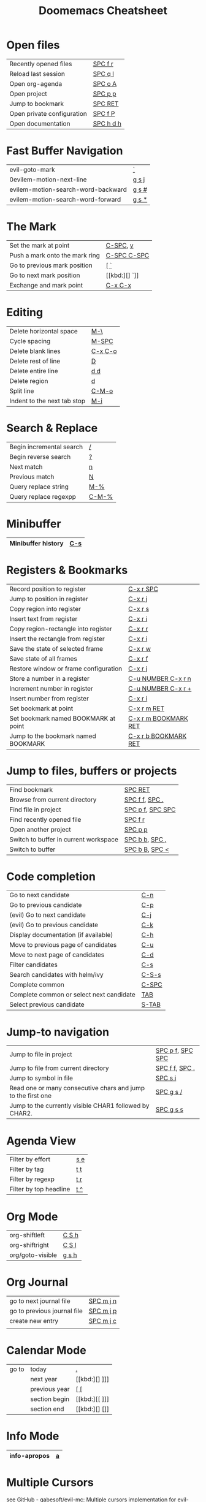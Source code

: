 #+title: Doomemacs Cheatsheet
#+OPTIONS: toc:nil num:nil
#+OPTIONS: html-style:nil
#+HTML_HEAD: <link rel="stylesheet" type="text/css" href="cheatsheet.css" />

* Open files
|----------------------------+-----------|
| Recently opened files      | [[kbd:][SPC f r]]   |
| Reload last session        | [[kbd:][SPC q l]]   |
| Open org-agenda            | [[kbd:][SPC o A]]   |
| Open project               | [[kbd:][SPC p p]]   |
| Jump to bookmark           | [[kbd:][SPC RET]]   |
| Open private configuration | [[kbd:][SPC f P]]   |
| Open documentation         | [[kbd:][SPC h d h]] |
|----------------------------+-----------|

* Fast Buffer Navigation
|------------------------------------+-------|
| evil-goto-mark                     | [[kbd:][`]]     |
| 0evilem-motion-next-line            | [[kbd:][g s j]] |
| evilem-motion-search-word-backward | [[kbd:][g s #]] |
| evilem-motion-search-word-forward  | [[kbd:][g s *]] |
|------------------------------------+-------|

* The Mark
|--------------------------------+-------------|
| Set the mark at point          | [[kbd:][C-SPC]], [[kbd:][v]]    |
| Push a mark onto the mark ring | [[kbd:][C-SPC C-SPC]] |
| Go to previous mark position   | [[kbd:][[ `]]         |
| Go to next mark position       | [[kbd:][] `]]         |
| Exchange and mark point        | [[kbd:][C-x C-x]]     |
|--------------------------------+-------------|

* Editing
|-----------------------------+---------|
| Delete horizontal space     | [[kbd:][M-\]]     |
| Cycle spacing               | [[kbd:][M-SPC]]   |
|-----------------------------+---------|
| Delete blank lines          | [[kbd:][C-x C-o]] |
| Delete rest of line         | [[kbd:][D]]       |
| Delete entire line          | [[kbd:][d d]]     |
| Delete region               | [[kbd:][d]]       |
|-----------------------------+---------|
| Split line                  | [[kbd:][C-M-o]]   |
| Indent to the next tab stop | [[kbd:][M-i]]     |
|-----------------------------+---------|

* Search & Replace
|--------------------------+-------|
| Begin incremental search | [[kbd:][/]]     |
| Begin reverse search     | [[kbd:][?]]     |
| Next match               | [[kbd:][n]]     |
| Previous match           | [[kbd:][N]]     |
|--------------------------+-------|
| Query replace string     | [[kbd:][M-%]]   |
| Query replace regexpp    | [[kbd:][C-M-%]] |
|--------------------------+-------|

* Minibuffer
|--------------------+-----|
| Minibuffer history | [[kbd:][C-s]] |
|--------------------+-----|

* Registers & Bookmarks
|---------------------------------------+----------------------|
| Record position to register           | [[kbd:][C-x r SPC]]            |
| Jump to position in register          | [[kbd:][C-x r j]]              |
|---------------------------------------+----------------------|
| Copy region into register             | [[kbd:][C-x r s]]              |
| Insert text from register             | [[kbd:][C-x r i]]              |
|---------------------------------------+----------------------|
| Copy region-rectangle into register   | [[kbd:][C-x r r]]              |
| Insert the rectangle from register    | [[kbd:][C-x r i]]              |
|---------------------------------------+----------------------|
| Save the state of selected frame      | [[kbd:][C-x r w]]              |
| Save state of all frames              | [[kbd:][C-x r f]]              |
| Restore window or frame configuration | [[kbd:][C-x r j]]              |
|---------------------------------------+----------------------|
| Store a number in a register          | [[kbd:][C-u NUMBER C-x r n]]   |
| Increment number in register          | [[kbd:][C-u NUMBER C-x r +]]   |
| Insert number from register           | [[kbd:][C-x r i]]              |
|---------------------------------------+----------------------|
| Set bookmark at point                 | [[kbd:][C-x r m RET]]          |
| Set bookmark named BOOKMARK at point  | [[kbd:][C-x r m BOOKMARK RET]] |
| Jump to the bookmark named BOOKMARK   | [[kbd:][C-x r b BOOKMARK RET]] |
|---------------------------------------+----------------------|

* Jump to files, buffers or projects
|---------------------------------------+------------------|
| Find bookmark                         | [[kbd:][SPC RET]]          |
| Browse from current directory         | [[kbd:][SPC f f]], [[kbd:][SPC .]]   |
| Find file in project                  | [[kbd:][SPC p f]], [[kbd:][SPC SPC]] |
| Find recently opened file             | [[kbd:][SPC f r]]          |
| Open another project                  | [[kbd:][SPC p p]]          |
| Switch to buffer in current workspace | [[kbd:][SPC b b]], [[kbd:][SPC ,]]   |
| Switch to buffer                      | [[kbd:][SPC b B]], [[kbd:][SPC <]]   |
|---------------------------------------+------------------|

* Code completion
|------------------------------------------+-------|
| Go to next candidate                     | [[kbd:][C-n]]   |
| Go to previous candidate                 | [[kbd:][C-p]]   |
| (evil) Go to next candidate              | [[kbd:][C-j]]   |
| (evil) Go to previous candidate          | [[kbd:][C-k]]   |
| Display documentation (if available)     | [[kbd:][C-h]]   |
| Move to previous page of candidates      | [[kbd:][C-u]]   |
| Move to next page of candidates          | [[kbd:][C-d]]   |
| Filter candidates                        | [[kbd:][C-s]]   |
| Search candidates with helm/ivy          | [[kbd:][C-S-s]] |
| Complete common                          | [[kbd:][C-SPC]] |
| Complete common or select next candidate | [[kbd:][TAB]]   |
| Select previous candidate                | [[kbd:][S-TAB]] |
|------------------------------------------+-------|

* Jump-to navigation
|--------------------------------------------------------------+------------------|
| Jump to file in project                                      | [[kbd:][SPC p f]], [[kbd:][SPC SPC]] |
| Jump to file from current directory                          | [[kbd:][SPC f f]], [[kbd:][SPC .]]   |
| Jump to symbol in file                                       | [[kbd:][SPC s i]]          |
| Read one or many consecutive chars and jump to the first one | [[kbd:][SPC g s /]]        |
| Jump to the currently visible CHAR1 followed by CHAR2.       | [[kbd:][SPC g s s]]        |
|--------------------------------------------------------------+------------------|

* Agenda View
|------------------------+-----|
| Filter by effort       | [[kbd:][s e]] |
| Filter by tag          | [[kbd:][t t]] |
| Filter by regexp       | [[kbd:][t r]] |
| Filter by top headline | [[kbd:][t ^]] |
|------------------------+-----|

* Org Mode
|------------------+-------|
| org-shiftleft    | [[kbd:][C S h]] |
| org-shiftright   | [[kbd:][C S l]] |
|------------------+-------|
| org/goto-visible | [[kbd:][g s h]] |
|------------------+-------|

* Org Journal
|-----------------------------+-----------|
| go to next journal file     | [[kbd:][SPC m j n]] |
| go to previous journal file | [[kbd:][SPC m j p]] |
| create new entry            | [[kbd:][SPC m j c]] |
|                             |           |
|-----------------------------+-----------|
* Calendar Mode
|-------+---------------+------|
| go to | today         | [[kbd:][.]]    |
|       | next year     | [[kbd:][] ]​]] |
|       | previous year | [[kbd:][[ []]  |
|       | section begin | [[kbd:][[ ]​]] |
|       | section end   | [[kbd:][] []]  |
|-------+---------------+------|

* Info Mode
|--------------+---|
| info-apropos | [[kbd:][a]] |
|--------------+---|

* Multiple Cursors
see [[https://github.com/gabesoft/evil-mc][GitHub - gabesoft/evil-mc: Multiple cursors implementation for evil-mode]]
and TODO
|-------------------------------------------------------------+--------|
| *evil-mc*                                                   |        |
|-------------------------------------------------------------+--------|
| Create cursors for all strings that match the selected      | [[kbd:][g z m]]  |
| Toggle frozen cursors at point                              | [[kbd:][g z z]]  |
| Toggle mirroring on and off                                 | [[kbd:][g z t]]  |
| Place cursors at the end of each selected line              | [[kbd:][g z A]]  |
| Place cursors at the beginning of each selected line        | [[kbd:][g z I]]  |
| Go to the next match                                        | [[kbd:][g z s]]  |
| Make a cursor at point, and go to the next match.           | [[kbd:][g z d]]  |
|-------------------------------------------------------------+--------|
| *evil-multiedit*                                            |        |
|-------------------------------------------------------------+--------|
| Clear the region                                            | [[kbd:][D]]      |
| Clear to end-of-region and go into insert mode              | [[kbd:][C]]      |
| Go into insert mode at end-of-region                        | [[kbd:][A]]      |
| Go into insert mode at start-of-region                      | [[kbd:][I]]      |
| Select the region                                           | [[kbd:][V]]      |
| Replace the iedit region with the contents of the clipboard | [[kbd:][P]]      |
| Go to end-of-region                                         | [[kbd:][$]]      |
| Go to start-of-region                                       | [[kbd:][0]] / [[kbd:][^]]  |
| Go to the first/last region                                 | [[kbd:][gg]] / [[kbd:][G]] |
|-------------------------------------------------------------+--------|
| *multiedit mode*                                            |        |
|-------------------------------------------------------------+--------|
| Mark the word at point, then mark the next matches          | [[kbd:][M-d]]    |
| Mark the word at point, then mark the previous matches      | [[kbd:][M-D]]    |
| Highlight all matches as multiedit regions                  | [[kbd:][R]]      |
| Jump to the next multiedit region                           | [[kbd:][C-n]]    |
| Jump to the previous multiedit region                       | [[kbd:][C-p]]    |
|-------------------------------------------------------------+--------|

* Spelling
|---|
|   |

* Macros
|---------------------------------------+---------|
| Start defining a keyboard macro       | [[kbd:][q a]], [[kbd:][F3]] |
| End definition or execute most recent | [[kbd:][F4]]      |
|---------------------------------------+---------|

* Windows
|----------------------------+-----------|
| Undo window changes        | [[kbd:][SPC w C-u]] |
| Redo window changes        | [[kbd:][SPC w C-r]] |
| Next window                | [[kbd:][SPC w w]]   |
| Previous window            | [[kbd:][SPC w W]]   |
| Maximize window            | [[kbd:][SPC w m m]] |
| Maximize window horizontal | [[kbd:][SPC w m h]] |
| Maximize window vertical   | [[kbd:][SPC w m v]] |
| Exchange windows           | [[kbd:][SPC w x]]   |
|----------------------------+-----------|

* Evil
|--------------------------------------------------------------------------+-----+
| Append at point                                                          | [[kbd:][a]]   |
| Append at end of line                                                    | [[kbd:][A]]   |
| Change text                                                              | [[kbd:][c]]   |
| Change to end of line                                                    | [[kbd:][C]]   |
| Delete text                                                              | [[kbd:][d]]   |
| Delete to end of line                                                    | [[kbd:][D]]   |
| Switch to insert state                                                   | [[kbd:][i]]   |
| Switch to insert state at beginning of line                              | [[kbd:][I]]   |
| Join two lines                                                           | [[kbd:][J]]   |
| Set marker                                                               | [[kbd:][m]]   |
| Insert new line below and switch to insert                               | [[kbd:][o]]   |
| Insert new line above and switch to insert                               | [[kbd:][O]]   |
| Paste yanked text behind point                                           | [[kbd:][p]]   |
| Paste yanked text before point                                           | [[kbd:][P]]   |
| Record keyboard macro                                                    | [[kbd:][q]]   |
| Execute keyboard macro                                                   | [[kbd:][Q]]   |
| Replace text                                                             | [[kbd:][r]]   |
| Switch to replace state                                                  | [[kbd:][R]]   |
| Switch to insert mode at previous insert point                           | [[kbd:][g i]] |
| Join lines without changing whitespaces                                  | [[kbd:][g J]] |
| Paste after point and leave the cursor after the new text                | [[kbd:][g p]] |
| Paste before point and leave the cursor after the new text               | [[kbd:][g P]] |
| Find FILENAME, guessing a default from text around point                 | [[kbd:][g f]] |
| Open the file at point and go to position if present.                    | [[kbd:][g F]] |
| Open URL at point                                                        | [[kbd:][g x]] |
| Go to the point where the last edit was made                             | [[kbd:][g ;]] |
| Go back to more recent changes after M-x goto-last-change have been used | [[kbd:][g ,]] |
|--------------------------------------------------------------------------+-----+

